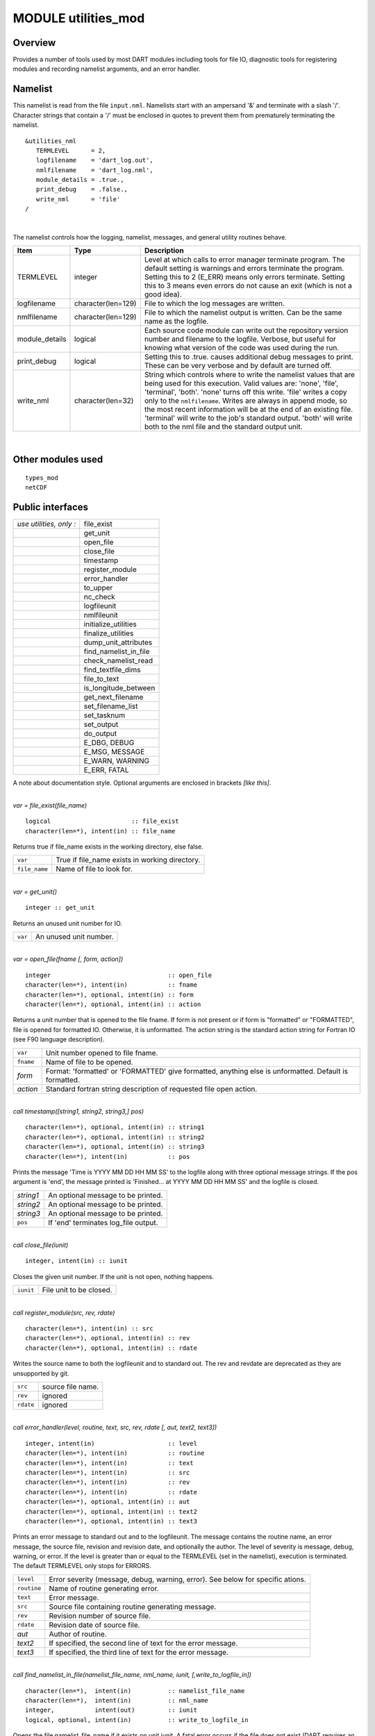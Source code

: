 MODULE utilities_mod
====================

Overview
--------

Provides a number of tools used by most DART modules including tools for file IO, diagnostic tools for registering
modules and recording namelist arguments, and an error handler.

Namelist
--------

This namelist is read from the file ``input.nml``. Namelists start with an ampersand '&' and terminate with a slash '/'.
Character strings that contain a '/' must be enclosed in quotes to prevent them from prematurely terminating the
namelist.

::

   &utilities_nml
      TERMLEVEL      = 2,
      logfilename    = 'dart_log.out',
      nmlfilename    = 'dart_log.nml',
      module_details = .true.,
      print_debug    = .false.,
      write_nml      = 'file'
   /

| 

The namelist controls how the logging, namelist, messages, and general utility routines behave.

.. container::

   +----------------+--------------------+------------------------------------------------------------------------------+
   | Item           | Type               | Description                                                                  |
   +================+====================+==============================================================================+
   | TERMLEVEL      | integer            | Level at which calls to error manager terminate program. The default setting |
   |                |                    | is warnings and errors terminate the program. Setting this to 2 (E_ERR)      |
   |                |                    | means only errors terminate. Setting this to 3 means even errors do not      |
   |                |                    | cause an exit (which is not a good idea).                                    |
   +----------------+--------------------+------------------------------------------------------------------------------+
   | logfilename    | character(len=129) | File to which the log messages are written.                                  |
   +----------------+--------------------+------------------------------------------------------------------------------+
   | nmlfilename    | character(len=129) | File to which the namelist output is written. Can be the same name as the    |
   |                |                    | logfile.                                                                     |
   +----------------+--------------------+------------------------------------------------------------------------------+
   | module_details | logical            | Each source code module can write out the repository version number and      |
   |                |                    | filename to the logfile. Verbose, but useful for knowing what version of the |
   |                |                    | code was used during the run.                                                |
   +----------------+--------------------+------------------------------------------------------------------------------+
   | print_debug    | logical            | Setting this to .true. causes additional debug messages to print. These can  |
   |                |                    | be very verbose and by default are turned off.                               |
   +----------------+--------------------+------------------------------------------------------------------------------+
   | write_nml      | character(len=32)  | String which controls where to write the namelist values that are being used |
   |                |                    | for this execution. Valid values are: 'none', 'file', 'terminal', 'both'.    |
   |                |                    | 'none' turns off this write. 'file' writes a copy only to the                |
   |                |                    | ``nmlfilename``. Writes are always in append mode, so the most recent        |
   |                |                    | information will be at the end of an existing file. 'terminal' will write to |
   |                |                    | the job's standard output. 'both' will write both to the nml file and the    |
   |                |                    | standard output unit.                                                        |
   +----------------+--------------------+------------------------------------------------------------------------------+

| 

Other modules used
------------------

::

   types_mod
   netCDF

Public interfaces
-----------------

======================= =====================
*use utilities, only :* file_exist
\                       get_unit
\                       open_file
\                       close_file
\                       timestamp
\                       register_module
\                       error_handler
\                       to_upper
\                       nc_check
\                       logfileunit
\                       nmlfileunit
\                       initialize_utilities
\                       finalize_utilities
\                       dump_unit_attributes
\                       find_namelist_in_file
\                       check_namelist_read
\                       find_textfile_dims
\                       file_to_text
\                       is_longitude_between
\                       get_next_filename
\                       set_filename_list
\                       set_tasknum
\                       set_output
\                       do_output
\                       E_DBG, DEBUG
\                       E_MSG, MESSAGE
\                       E_WARN, WARNING
\                       E_ERR, FATAL
======================= =====================

A note about documentation style. Optional arguments are enclosed in brackets *[like this]*.

| 

.. container:: routine

   *var = file_exist(file_name)*
   ::

      logical                      :: file_exist
      character(len=*), intent(in) :: file_name

.. container:: indent1

   Returns true if file_name exists in the working directory, else false.

   ============= ==============================================
   ``var``       True if file_name exists in working directory.
   ``file_name`` Name of file to look for.
   ============= ==============================================

| 

.. container:: routine

   *var = get_unit()*
   ::

      integer :: get_unit

.. container:: indent1

   Returns an unused unit number for IO.

   ======= ======================
   ``var`` An unused unit number.
   ======= ======================

| 

.. container:: routine

   *var = open_file(fname [, form, action])*
   ::

      integer                                :: open_file
      character(len=*), intent(in)           :: fname
      character(len=*), optional, intent(in) :: form
      character(len=*), optional, intent(in) :: action

.. container:: indent1

   Returns a unit number that is opened to the file fname. If form is not present or if form is "formatted" or
   "FORMATTED", file is opened for formatted IO. Otherwise, it is unformatted. The action string is the standard action
   string for Fortran IO (see F90 language description).

   ========= ======================================================================================================
   ``var``   Unit number opened to file fname.
   ``fname`` Name of file to be opened.
   *form*    Format: 'formatted' or 'FORMATTED' give formatted, anything else is unformatted. Default is formatted.
   *action*  Standard fortran string description of requested file open action.
   ========= ======================================================================================================

| 

.. container:: routine

   *call timestamp([string1, string2, string3,] pos)*
   ::

      character(len=*), optional, intent(in) :: string1
      character(len=*), optional, intent(in) :: string2
      character(len=*), optional, intent(in) :: string3
      character(len=*), intent(in)           :: pos

.. container:: indent1

   Prints the message 'Time is YYYY MM DD HH MM SS' to the logfile along with three optional message strings. If the pos
   argument is 'end', the message printed is 'Finished... at YYYY MM DD HH MM SS' and the logfile is closed.

   ========= ====================================
   *string1* An optional message to be printed.
   *string2* An optional message to be printed.
   *string3* An optional message to be printed.
   ``pos``   If 'end' terminates log_file output.
   ========= ====================================

| 

.. container:: routine

   *call close_file(iunit)*
   ::

      integer, intent(in) :: iunit

.. container:: indent1

   Closes the given unit number. If the unit is not open, nothing happens.

   ========= =======================
   ``iunit`` File unit to be closed.
   ========= =======================

| 

.. container:: routine

   *call register_module(src, rev, rdate)*
   ::

      character(len=*), intent(in) :: src
      character(len=*), optional, intent(in) :: rev
      character(len=*), optional, intent(in) :: rdate

.. container:: indent1

   Writes the source name to both the logfileunit and to standard out. The rev and revdate are deprecated as they are
   unsupported by git.

   ========= =================
   ``src``   source file name.
   ``rev``   ignored
   ``rdate`` ignored
   ========= =================

| 

.. container:: routine

   *call error_handler(level, routine, text, src, rev, rdate [, aut, text2, text3])*
   ::

      integer, intent(in)                    :: level
      character(len=*), intent(in)           :: routine
      character(len=*), intent(in)           :: text
      character(len=*), intent(in)           :: src
      character(len=*), intent(in)           :: rev
      character(len=*), intent(in)           :: rdate
      character(len=*), optional, intent(in) :: aut
      character(len=*), optional, intent(in) :: text2
      character(len=*), optional, intent(in) :: text3

.. container:: indent1

   Prints an error message to standard out and to the logfileunit. The message contains the routine name, an error
   message, the source file, revision and revision date, and optionally the author. The level of severity is message,
   debug, warning, or error. If the level is greater than or equal to the TERMLEVEL (set in the namelist), execution is
   terminated. The default TERMLEVEL only stops for ERRORS.

   =========== ===============================================================================
   ``level``   Error severity (message, debug, warning, error). See below for specific ations.
   ``routine`` Name of routine generating error.
   ``text``    Error message.
   ``src``     Source file containing routine generating message.
   ``rev``     Revision number of source file.
   ``rdate``   Revision date of source file.
   *aut*       Author of routine.
   *text2*     If specified, the second line of text for the error message.
   *text3*     If specified, the third line of text for the error message.
   =========== ===============================================================================

| 

.. container:: routine

   *call find_namelist_in_file(namelist_file_name, nml_name, iunit, [,write_to_logfile_in])*
   ::

      character(len=*),  intent(in)          :: namelist_file_name
      character(len=*),  intent(in)          :: nml_name
      integer,           intent(out)         :: iunit
      logical, optional, intent(in)          :: write_to_logfile_in

.. container:: indent1

   Opens the file namelist_file_name if it exists on unit iunit. A fatal error occurs if the file does not exist (DART
   requires an input.nml to be available, even if it contains no values). Searches through the file for a line
   containing ONLY the string &nml_name (for instance &filter_nml if nml_name is "filter_nml"). If this line is found,
   the file is rewound and the routine returns. Otherwise, a fatal error message is issued.

   +-----------------------+---------------------------------------------------------------------------------------------+
   | ``namelist``          | Name of file assumed to hold the namelist.                                                  |
   +-----------------------+---------------------------------------------------------------------------------------------+
   | ``nml_name``          | Name of the namelist to be searched for in the file, for instance, filter_nml.              |
   +-----------------------+---------------------------------------------------------------------------------------------+
   | ``iunit``             | Channel number on which file is opened.                                                     |
   +-----------------------+---------------------------------------------------------------------------------------------+
   | *write_to_logfile_in* | When the namelist for the utilities module is read, the logfile has not yet been open       |
   |                       | because its name is in the namelist. If errors are found, have to write to standard out.    |
   |                       | So, when utilities module calls this internally, this optional argument is set to false.    |
   |                       | For all other applications, it is normally not used (default is false).                     |
   +-----------------------+---------------------------------------------------------------------------------------------+

| 

.. container:: routine

   *call check_namelist_read(iunit, iostat_in, nml_name, [, write_to_logfile_in])*
   ::

      integer, intent(in)                    :: iunit
      integer, intent(in)                    :: iostat_in
      character(len=*), intent(in)           :: nml_name
      logical, optional, intent(in)          :: write_to_logfile_in

.. container:: indent1

   Once a namelist has been read from an opened namelist file, this routine checks for possible errors in the read. If
   the namelist read was successful, the file opened on iunit is closed and the routine returns. If iostat is not zero,
   an attempt is made to rewind the file on iunit and read the last line that was successfully read. If this can be
   done, this last line is printed with the preamble "INVALID NAMELIST ENTRY". If the attempt to read the line after
   rewinding fails, it is assumed that the original read (before the call to this subroutine) failed by reaching the end
   of the file. An error message stating that the namelist started but was never terminated is issued.

   +-----------------------+---------------------------------------------------------------------------------------------+
   | ``iunit``             | Channel number on which file is opened.                                                     |
   +-----------------------+---------------------------------------------------------------------------------------------+
   | ``iostat_in``         | Error status return from an attempted read of a namelist from this file.                    |
   +-----------------------+---------------------------------------------------------------------------------------------+
   | ``nml_name``          | The name of the namelist that is being read (for instance filter_nml).                      |
   +-----------------------+---------------------------------------------------------------------------------------------+
   | *write_to_logfile_in* | When the namelist for the utilities module is read, the logfile has not yet been open       |
   |                       | because its name is in the namelist. If errors are found, have to write to standard out.    |
   |                       | So, when utilities module calls this internally, this optional argument is set to false.    |
   |                       | For all other applications, it is normally not used (default is false).                     |
   +-----------------------+---------------------------------------------------------------------------------------------+

| 

.. container:: routine

   *call find_textfile_dims (fname, nlines, linelen)*
   ::

      character(len=*), intent (IN)  :: fname
      integer,          intent (OUT) :: nlines
      integer,          intent (OUT) :: linelen

.. container:: indent1

   Determines the number of lines and maximum line length of an ASCII text file.

   =========== ==========================================
   ``fname``   input, character string file name
   ``nlines``  output, number of lines in the file
   ``linelen`` output, length of longest line in the file
   =========== ==========================================

| 

.. container:: routine

   *call file_to_text (fname, textblock)*
   ::

      character(len=*),               intent (IN)  :: fname
      character(len=*), dimension(:), intent (OUT) :: textblock

.. container:: indent1

   Opens the given filename and reads ASCII text lines into a character array.

   ============= ===========================================
   ``fname``     input, character string file name
   ``textblock`` output, character array of text in the file
   ============= ===========================================

| 

.. container:: routine

   *var = is_longitude_between(lon, minlon, maxlon [, doradians])*
   ::

      real(r8), intent(in)           :: lon
      real(r8), intent(in)           :: minlon
      real(r8), intent(in)           :: maxlon
      logical,  intent(in), optional :: doradians
      logical                        :: is_longitude_between

.. container:: indent1

   Uniform way to test longitude ranges, in degrees, on a globe. Returns true if lon is between min and max, starting at
   min and going EAST until reaching max. Wraps across 0 longitude. If min equals max, all points are inside. Includes
   endpoints. If optional arg doradians is true, do computation in radians between 0 and 2*PI instead of default 360.
   There is no rejection of input values based on range; they are all converted to a known range by calling modulo()
   first.

   +-------------+-------------------------------------------------------------------------------------------------------+
   | ``var``     | True if lon is between min and max.                                                                   |
   +-------------+-------------------------------------------------------------------------------------------------------+
   | ``lon``     | Location to test.                                                                                     |
   +-------------+-------------------------------------------------------------------------------------------------------+
   | ``minlon``  | Minimum longitude. Region will start here and go east.                                                |
   +-------------+-------------------------------------------------------------------------------------------------------+
   | ``maxlon``  | Maximum longitude. Region will end here.                                                              |
   +-------------+-------------------------------------------------------------------------------------------------------+
   | *doradians* | Optional argument. Default computations are in degrees. If this argument is specified and is .true.,  |
   |             | do the computation in radians, and wrap across the globe at 2 \* PI. All inputs must then be          |
   |             | specified in radians.                                                                                 |
   +-------------+-------------------------------------------------------------------------------------------------------+

| 

.. container:: routine

   *var = get_next_filename( listname, lineindex )*
   ::

      character(len=*),  intent(in) :: listname
      integer,           intent(in) :: lineindex
      character(len=128)            :: get_next_filename

.. container:: indent1

   Returns the specified line of a text file, given a filename and a line number. It returns an empty string when the
   line number is larger than the number of lines in a file.

   Intended as an easy way to process a list of files. Use a command like 'ls > out' to create a file containing the
   list, in order, of files to be processed. Then call this function with an increasing index number until the return
   value is empty.

   +---------------+-----------------------------------------------------------------------------------------------------+
   | ``var``       | An ascii string, up to 128 characters long, containing the contents of line ``lineindex`` of the    |
   |               | input file.                                                                                         |
   +---------------+-----------------------------------------------------------------------------------------------------+
   | ``listname``  | The filename to open and read lines from.                                                           |
   +---------------+-----------------------------------------------------------------------------------------------------+
   | ``lineindex`` | Integer line number, starting at 1. If larger than the number of lines in the file, the empty       |
   |               | string '' will be returned.                                                                         |
   +---------------+-----------------------------------------------------------------------------------------------------+

| 

.. container:: routine

   *var = set_filename_list( name_array, listname, caller_name )*
   ::

      character(len=*),  intent(inout) :: name_array
      character(len=*),  intent(in)    :: listname
      character(len=*),  intent(in)    :: caller_name
      integer                          :: var

.. container:: indent1

   Returns the count of filenames specified. Verifies that one of either the name_array or the listname was specified
   but not both. If the input was a listname copy the names into the name_array so when this routine returns all the
   filenames are in name_array(). Verifies that no more than the allowed number of names was specified if the input was
   a listname file.

   +-----------------+---------------------------------------------------------------------------------------------------+
   | ``var``         | The count of input files specified.                                                               |
   +-----------------+---------------------------------------------------------------------------------------------------+
   | ``name_array``  | Array of input filename strings. Either this item or the listname must be specified, but not      |
   |                 | both.                                                                                             |
   +-----------------+---------------------------------------------------------------------------------------------------+
   | ``listname``    | The filename to open and read filenames from, one per line. Either this item or the name_array    |
   |                 | must be specified but not both.                                                                   |
   +-----------------+---------------------------------------------------------------------------------------------------+
   | ``caller_name`` | Calling subroutine name, used for error messages.                                                 |
   +-----------------+---------------------------------------------------------------------------------------------------+

| 

.. container:: routine

   *call to_upper(string)*
   ::

      character(len=*), intent (INOUT) :: string

.. container:: indent1

   Converts the character string to UPPERCASE - in place. The input string **is** modified.

   ========== ====================
   ``string`` any character string
   ========== ====================

| 

.. container:: routine

   *call nc_check(istatus, subr_name [, context])*
   ::

      integer, intent(in)                    :: istatus
      character(len=*), intent(in)           :: subr_name
      character(len=*), optional, intent(in) :: context

.. container:: indent1

   Check the return code from a netcdf call. If no error, return without taking any action. If an error is indicated (in
   the ``istatus`` argument) then call the error handler with the subroutine name and any additional context information
   (e.g. which file or which variable was being processed at the time of the error). All errors are currently hardcoded
   to be ``FATAL`` and this routine will not return.

   This routine calls a netCDF library routine to construct the text error message corresponding to the error code in
   the first argument. An example use of this routine is:
   ::

      call nc_check(nf90_create(path = trim(ncFileID%fname), cmode = nf90_share, ncid = ncFileID%ncid), &
                   'init_diag_output', 'create '//trim(ncFileID%fname))

   +---------------+-----------------------------------------------------------------------------------------------------+
   | ``istatus``   | The return value from any netCDF call.                                                              |
   +---------------+-----------------------------------------------------------------------------------------------------+
   | ``subr_name`` | String name of the current subroutine, used in case of error.                                       |
   +---------------+-----------------------------------------------------------------------------------------------------+
   | *context*     | Additional text to be used in the error message, for example to indicate which file or which        |
   |               | variable is being processed.                                                                        |
   +---------------+-----------------------------------------------------------------------------------------------------+

| 

.. container:: routine

   *call set_tasknum(tasknum)*
   ::

      integer, intent(in)               :: tasknum

.. container:: indent1

   Intended to be used in the MPI multi-task case. Sets the local task number, which is then prepended to subsequent
   messages.

   +-------------+-------------------------------------------------------------------------------------------------------+
   | ``tasknum`` | Task number returned from MPI_Comm_Rank(). MPI task numbers are 0 based, so for a 4-task job these    |
   |             | numbers are 0-3.                                                                                      |
   +-------------+-------------------------------------------------------------------------------------------------------+

| 

.. container:: routine

   *call set_output(doflag)*
   ::

      logical, intent(in)               :: doflag

.. container:: indent1

   Set the status of output. Can be set on a per-task basis if you are running with multiple tasks. If set to false only
   warnings and fatal errors will write to the log. The default in the multi-task case is controlled by the MPI module
   initialization code, which sets task 0 to .TRUE. and all other tasks to .FALSE.

   +------------+--------------------------------------------------------------------------------------------------------+
   | ``doflag`` | Sets, on a per-task basis, whether messages are to be written to the logfile or standard output.       |
   |            | Warnings and errors are always output.                                                                 |
   +------------+--------------------------------------------------------------------------------------------------------+

| 

.. container:: routine

   *var = do_output()*
   ::

      logical                      :: do_output

.. container:: indent1

   Returns true if this task should write to the log, false otherwise. Set by the ``set_output()`` routine. Defaults to
   true for the single task case. Can be used in code like so:

   ::

      if (do_output()) then
       write(*,*) 'At this point in the code'
      endif

   ======= ======================================
   ``var`` True if this task should write output.
   ======= ======================================

| 

.. container:: routine

   *call initialize_utilities( [progname] [, alternatename] )*
   ::

      character(len=*), intent(in), optional :: progname
      character(len=*), intent(in), optional :: alternatename

.. container:: indent1

   Reads the namelist and opens the logfile. Records the values of the namelist and registers this module.

   +-----------------+---------------------------------------------------------------------------------------------------+
   | *progname*      | If given, use in the timestamp message in the log file to say which program is being started.     |
   +-----------------+---------------------------------------------------------------------------------------------------+
   | *alternatename* | If given, log filename to use instead of the value in the namelist. This permits, for example,    |
   |                 | different programs sharing the same input.nml file to have different logs. If not given here and  |
   |                 | no value is specified in the namelist, this defaults to dart_log.out                              |
   +-----------------+---------------------------------------------------------------------------------------------------+

| 

.. container:: routine

   *call finalize_utilities()*

.. container:: indent1

   Closes the logfile; using utilities after this call is a bad idea.

| 

.. container:: routine

   *call dump_unit_attributes(iunit)*
   ::

      integer, intent(in) :: iunit

.. container:: indent1

   Writes all information about the status of the IO unit to the error handler with error level message.

   ========= ==========================================
   ``iunit`` Unit about which information is requested.
   ========= ==========================================

| 

.. container:: routine

   ::

      integer :: E_DBG, DEBUG
      integer :: E_MSG, MESSAGE
      integer :: E_WARN, WARNING
      integer :: E_ERR, FATAL

.. container:: indent1

   +---+-----------------------------------------------------------------------------------------------------------------+
   |   | Severity levels to be passed to error handler. Levels are debug, message, warning and fatal. The namelist       |
   |   | parameter TERMLEVEL can be used to control at which level program termination should occur.                     |
   +---+-----------------------------------------------------------------------------------------------------------------+

| 

.. container:: routine

   ::

      integer :: logfileunit

.. container:: indent1

   =============== ==========================================
   ``logfileunit`` Unit opened to file for diagnostic output.
   =============== ==========================================

| 

.. container:: routine

   ::

      integer :: nmlfileunit

.. container:: indent1

   +-----------------+---------------------------------------------------------------------------------------------------+
   | ``nmlfileunit`` | Unit opened to file for diagnostic output of namelist files. Defaults to same as ``logfileunit``. |
   |                 | Provides the flexibility to log namelists to a separate file, reducing the clutter in the log     |
   |                 | files and perhaps increasing readability.                                                         |
   +-----------------+---------------------------------------------------------------------------------------------------+

| 

Files
-----

-  assim_model_mod.nml in input.nml
-  logfile, name specified in namelist

References
----------

-  none

Error codes and conditions
--------------------------

+-----------------------+--------------------------------------------------+--------------------------------------------------------------------------------------------------------------------------------------------------------------------------------------------------------------------------------------------------------------------------------------------------------------------------------------+
|        Routine        |                      Message                     |                                                                                                                                                                Comment                                                                                                                                                               |
+=======================+==================================================+======================================================================================================================================================================================================================================================================================================================================+
| get_unit              | No available units                               | Unable to open enough IO channels                                                                                                                                                                                                                                                                                                    |
+-----------------------+--------------------------------------------------+--------------------------------------------------------------------------------------------------------------------------------------------------------------------------------------------------------------------------------------------------------------------------------------------------------------------------------------+
| check_nml_error       | while reading namelist _____                     | Fatal error reading namelist. This could be caused by having an entry in the namelist input file that is not in the namelist, by having illegal values for namelist variables, or by a variety of other compiler dependent problems.                                                                                                 |
+-----------------------+--------------------------------------------------+--------------------------------------------------------------------------------------------------------------------------------------------------------------------------------------------------------------------------------------------------------------------------------------------------------------------------------------+
| find_namelist_in_file | Namelist entry &____ must exist in namelist_nml. | There must be an entry for the required namelist, for instance &filter_nml, in the input.nml namelist file. Even if no values are to be changed from the default, an entry like &filter_nml followed by a line containing only / is required.                                                                                        |
+-----------------------+--------------------------------------------------+--------------------------------------------------------------------------------------------------------------------------------------------------------------------------------------------------------------------------------------------------------------------------------------------------------------------------------------+
| find_namelist_in_file | Namelist input file: input.nml must exist        | The namelist input file (usually input.nml) must exist.                                                                                                                                                                                                                                                                              |
+-----------------------+--------------------------------------------------+--------------------------------------------------------------------------------------------------------------------------------------------------------------------------------------------------------------------------------------------------------------------------------------------------------------------------------------+
| check_namelist_read   | INVALID NAMELIST ENTRY: ___ in namelist ____     | While reading the namelist, either a bad entry was found or an end of file was encountered. The most confusing case is when a namelist is being read successfully but is not appropriately terminated with a /. The line printed out by the error message will be the start of the next namelist in the input.nml file in this case. |
+-----------------------+--------------------------------------------------+--------------------------------------------------------------------------------------------------------------------------------------------------------------------------------------------------------------------------------------------------------------------------------------------------------------------------------------+

Private components
------------------

N/A
